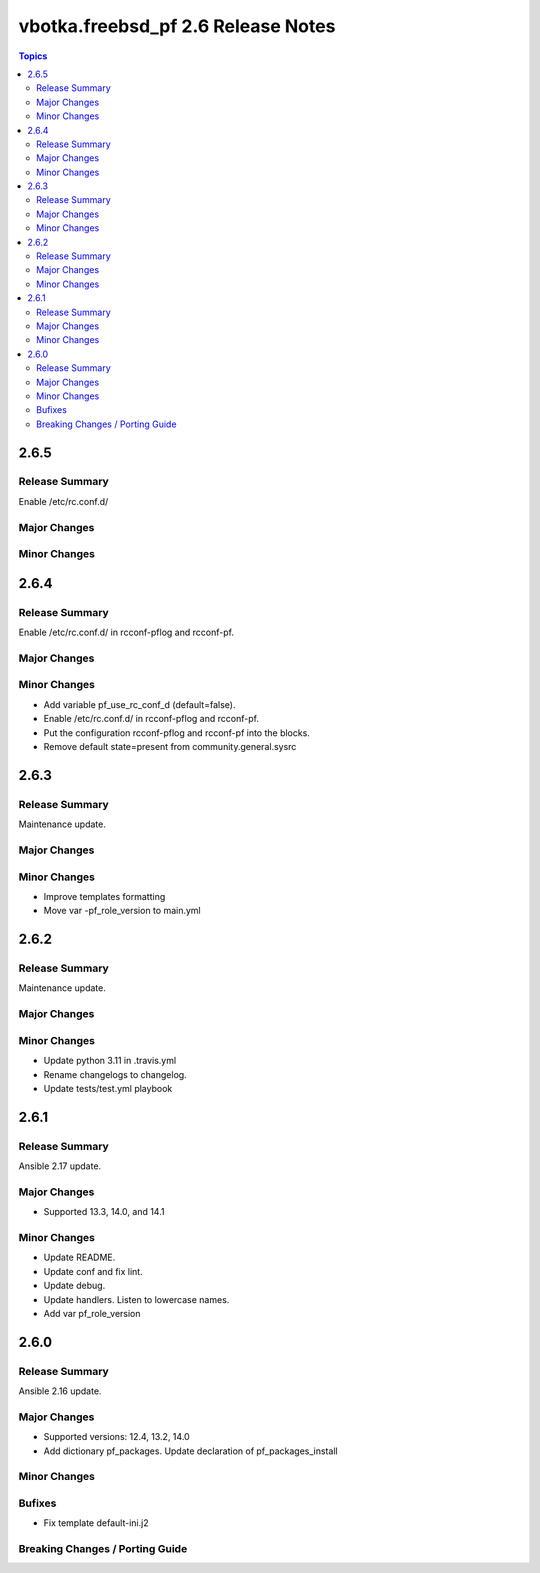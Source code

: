 ===================================
vbotka.freebsd_pf 2.6 Release Notes
===================================

.. contents:: Topics


2.6.5
=====

Release Summary
---------------
Enable /etc/rc.conf.d/

Major Changes
-------------

Minor Changes
-------------


2.6.4
=====

Release Summary
---------------
Enable /etc/rc.conf.d/ in rcconf-pflog and rcconf-pf.

Major Changes
-------------

Minor Changes
-------------
* Add variable pf_use_rc_conf_d (default=false).
* Enable /etc/rc.conf.d/ in rcconf-pflog and rcconf-pf.
* Put the configuration rcconf-pflog and rcconf-pf into the blocks.
* Remove default state=present from community.general.sysrc


2.6.3
=====

Release Summary
---------------
Maintenance update.

Major Changes
-------------

Minor Changes
-------------
* Improve templates formatting
* Move var -pf_role_version to main.yml


2.6.2
=====

Release Summary
---------------
Maintenance update.

Major Changes
-------------

Minor Changes
-------------
- Update python 3.11 in .travis.yml
- Rename changelogs to changelog.
- Update tests/test.yml playbook


2.6.1
=====

Release Summary
---------------
Ansible 2.17 update.

Major Changes
-------------
* Supported 13.3, 14.0, and 14.1

Minor Changes
-------------
* Update README.
* Update conf and fix lint.
* Update debug.
* Update handlers. Listen to lowercase names.
* Add var pf_role_version


2.6.0
=====

Release Summary
---------------
Ansible 2.16 update.

Major Changes
-------------
* Supported versions: 12.4, 13.2, 14.0
* Add dictionary pf_packages. Update declaration of
  pf_packages_install

Minor Changes
-------------

Bufixes
-------
* Fix template default-ini.j2

Breaking Changes / Porting Guide
--------------------------------
